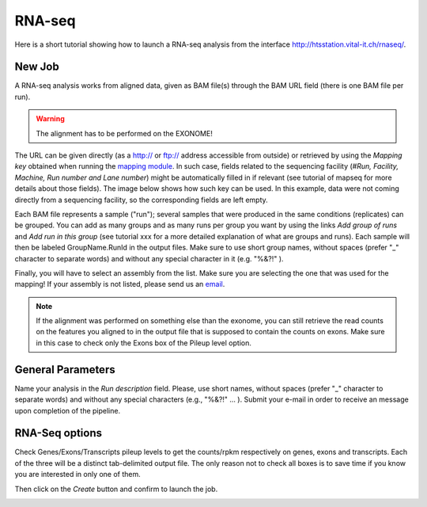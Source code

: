 RNA-seq
=======

Here is a short tutorial showing how to launch a RNA-seq analysis from the interface http://htsstation.vital-it.ch/rnaseq/.


New Job
-------
A RNA-seq analysis works from aligned data, given as BAM file(s) through the BAM URL field (there is one BAM file per run).

.. warning:: The alignment has to be performed on the EXONOME!

The URL can be given directly (as a http:// or ftp:// address accessible from outside) or retrieved by using the `Mapping key` obtained when running the `mapping module <http://htsstation.vital-it.ch/mapseq/>`_. In such case, fields related to the sequencing facility (`#Run, Facility, Machine, Run number and Lane number`) might be automatically filled in if relevant (see tutorial of mapseq for more details about those fields).
The image below shows how such key can be used. In this example, data were not coming directly from a sequencing facility, so the corresponding fields are left empty.

.. image:: images/RNAseq_newjob.png

Each BAM file represents a sample ("run"); several samples that were produced in the same conditions (replicates) can be grouped. You can add as many groups and as many runs per group you want by using the links `Add group of runs` and `Add run in this group` (see tutorial xxx for a more detailed explanation of what are groups and runs). Each sample will then be labeled GroupName.RunId in the output files. Make sure to use short group names, without spaces (prefer "_" character to separate words) and without any special character in it (e.g. "%&?!" ).

Finally, you will have to select an assembly from the list. Make sure you are selecting the one that was used for the mapping! If your assembly is not listed, please send us an `email <mailto:webmaster.bbcf@epfl.ch>`_.

.. note::  If the alignment was performed on something else than the exonome, you can still retrieve the read counts on the features you aligned to in the output file that is supposed to contain the counts on exons. Make sure in this case to check only the Exons box of the Pileup level option.


General Parameters
------------------

Name your analysis in the `Run description` field. Please, use short names, without spaces (prefer "_" character to separate words) and without any special characters (e.g., "%&?!" ... ).
Submit your e-mail in order to receive an message upon completion of the pipeline.

.. image:: images/RNAseq_generals.png


RNA-Seq options
---------------

Check Genes/Exons/Transcripts pileup levels to get the counts/rpkm respectively on genes, exons and transcripts. Each of the three will be a distinct tab-delimited output file. The only reason not to check all boxes is to save time if you know you are interested in only one of them.

.. image:: images/RNAseq_options.png


Then click on the `Create` button and confirm to launch the job.

.. image:: images/RNAseq_create.png



